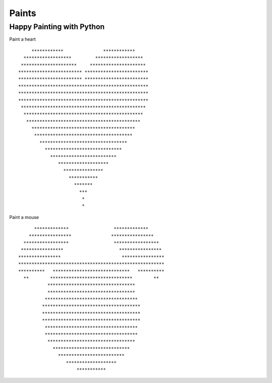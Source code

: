 ------------
Paints
------------

==========================
Happy Painting with Python
==========================

Paint a heart

::
    
           ************               ************
        ******************         ******************
       *********************     *********************
      ************************ ************************
      ************************ ************************
      *************************************************
      *************************************************
      *************************************************
       ***********************************************
        *********************************************
         *******************************************
           ***************************************
            *************************************
              *********************************
                *****************************
                  *************************
                     *******************
                       ***************
                         ***********
                           *******
                             ***
                              *
                              *

Paint a mouse

::

         *************                 *************
       ****************               ****************
     *****************                 *****************
    ****************                     ****************
   ****************                       ****************
   *******************************************************
   **********   *****************************   **********
     **        *******************************        **
              *********************************
              *********************************
             ***********************************
            *************************************
            *************************************
            *************************************
             ***********************************
             ***********************************
              *********************************
                *****************************
                  *************************
                     *******************
                         ***********

